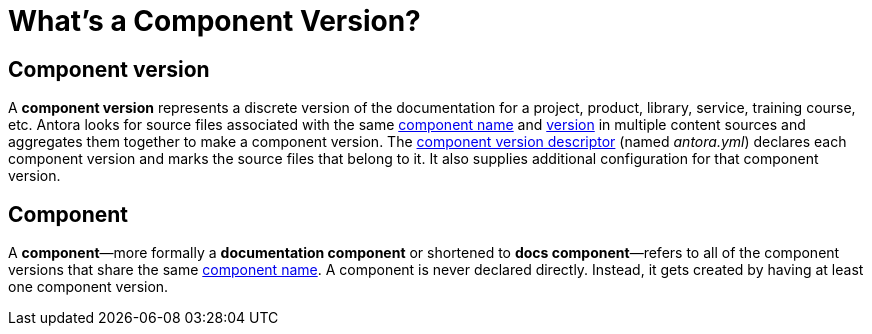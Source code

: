 = What's a Component Version?
:mdash: &#8212;

== Component version

A [.term]*component version* represents a discrete version of the documentation for a project, product, library, service, training course, etc.
Antora looks for source files associated with the same xref:component-name-key.adoc[component name] and xref:component-version-key.adoc[version] in multiple content sources and aggregates them together to make a component version.
The xref:component-version-descriptor.adoc[component version descriptor] (named [.path]_antora.yml_) declares each component version and marks the source files that belong to it.
It also supplies additional configuration for that component version.

[#docs-component]
== Component

A [.term]*component*{mdash}more formally a *documentation component* or shortened to *docs component*{mdash}refers to all of the component versions that share the same xref:component-name-key.adoc[component name].
A component is never declared directly.
Instead, it gets created by having at least one component version.

////
move to better location

[#docs-component-vs-site]
== What's the difference between a docs component and a site?

A [.term]*documentation site* or *site* is a website generated by Antora and published to a directory or domain specified in a playbook.
A site typically consists of one or more docs components and each docs component consists of one or more component versions.
////
